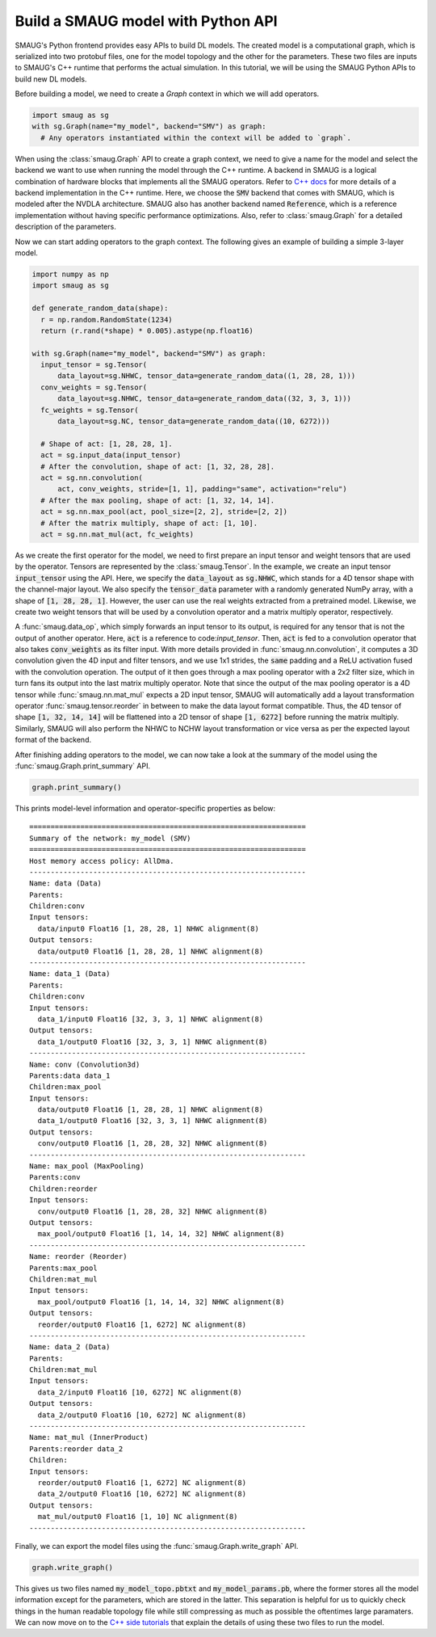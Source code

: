 .. _label_build_python_model:

Build a SMAUG model with Python API
===================================

SMAUG's Python frontend provides easy APIs to build DL models. The created model
is a computational graph, which is serialized into two protobuf files, one for
the model topology and the other for the parameters. These two files are inputs
to SMAUG's C++ runtime that performs the actual simulation. In this tutorial,
we will be using the SMAUG Python APIs to build new DL models.

Before building a model, we need to create a `Graph` context in which we will
add operators.

.. code-block:: python

    import smaug as sg
    with sg.Graph(name="my_model", backend="SMV") as graph:
      # Any operators instantiated within the context will be added to `graph`.

When using the :class:`smaug.Graph` API to create a graph context, we need to
give a name for the model and select the backend we want to use when running the
model through the C++ runtime. A backend in SMAUG is a logical combination of
hardware blocks that implements all the SMAUG operators. Refer to
`C++ docs <doxygen_html/index.html>`_ for more details of a backend
implementation in the C++ runtime. Here, we choose the :code:`SMV` backend that
comes with SMAUG, which is modeled after the NVDLA architecture. SMAUG also has
another backend named :code:`Reference`, which is a reference implementation
without having specific performance optimizations. Also, refer to
:class:`smaug.Graph` for a detailed description of the parameters.

Now we can start adding operators to the graph context. The following gives an
example of building a simple 3-layer model.

.. code-block:: python

    import numpy as np
    import smaug as sg

    def generate_random_data(shape):
      r = np.random.RandomState(1234)
      return (r.rand(*shape) * 0.005).astype(np.float16)

    with sg.Graph(name="my_model", backend="SMV") as graph:
      input_tensor = sg.Tensor(
          data_layout=sg.NHWC, tensor_data=generate_random_data((1, 28, 28, 1)))
      conv_weights = sg.Tensor(
          data_layout=sg.NHWC, tensor_data=generate_random_data((32, 3, 3, 1)))
      fc_weights = sg.Tensor(
          data_layout=sg.NC, tensor_data=generate_random_data((10, 6272)))

      # Shape of act: [1, 28, 28, 1].
      act = sg.input_data(input_tensor)
      # After the convolution, shape of act: [1, 32, 28, 28].
      act = sg.nn.convolution(
          act, conv_weights, stride=[1, 1], padding="same", activation="relu")
      # After the max pooling, shape of act: [1, 32, 14, 14].
      act = sg.nn.max_pool(act, pool_size=[2, 2], stride=[2, 2])
      # After the matrix multiply, shape of act: [1, 10].
      act = sg.nn.mat_mul(act, fc_weights)

As we create the first operator for the model, we need to first prepare an
input tensor and weight tensors that are used by the operator. Tensors are
represented by the :class:`smaug.Tensor`. In the example, we create an input
tensor :code:`input_tensor` using the API. Here, we specify the
:code:`data_layout` as :code:`sg.NHWC`, which stands for a 4D tensor shape with
the channel-major layout. We also specify the :code:`tensor_data` parameter
with a randomly generated NumPy array, with a shape of :code:`[1, 28, 28, 1]`.
However, the user can use the real weights extracted from a pretrained model.
Likewise, we create two weight tensors that will be used by a convolution
operator and a matrix multiply operator, respectively.

A :func:`smaug.data_op`, which simply forwards an input tensor to its output, is
required for any tensor that is not the output of another operator. Here,
:code:`act` is a reference to code:`input_tensor`. Then, :code:`act` is
fed to a convolution operator that also takes :code:`conv_weights` as its
filter input. With more details provided in :func:`smaug.nn.convolution`, it
computes a 3D convolution given the 4D input and filter tensors, and we use 1x1
strides, the :code:`same` padding and a ReLU activation fused with the
convolution operation.  The output of it then goes through a max pooling
operator with a 2x2 filter size, which in turn fans its output into the last
matrix multiply operator. Note that since the output of the max pooling
operator is a 4D tensor while :func:`smaug.nn.mat_mul` expects a 2D input
tensor, SMAUG will automatically add a layout transformation operator
:func:`smaug.tensor.reorder` in between to make the data layout format
compatible. Thus, the 4D tensor of shape :code:`[1, 32, 14, 14]` will be
flattened into a 2D tensor of shape :code:`[1, 6272]` before running the matrix
multiply. Similarly, SMAUG will also perform the NHWC to NCHW layout
transformation or vice versa as per the expected layout format of the backend.

After finishing adding operators to the model, we can now take a look at the
summary of the model using the :func:`smaug.Graph.print_summary` API.

.. code-block:: python

    graph.print_summary()

This prints model-level information and operator-specific properties as below::

  =================================================================
  Summary of the network: my_model (SMV)
  =================================================================
  Host memory access policy: AllDma.
  -----------------------------------------------------------------
  Name: data (Data)
  Parents:
  Children:conv
  Input tensors:
    data/input0 Float16 [1, 28, 28, 1] NHWC alignment(8)
  Output tensors:
    data/output0 Float16 [1, 28, 28, 1] NHWC alignment(8)
  -----------------------------------------------------------------
  Name: data_1 (Data)
  Parents:
  Children:conv
  Input tensors:
    data_1/input0 Float16 [32, 3, 3, 1] NHWC alignment(8)
  Output tensors:
    data_1/output0 Float16 [32, 3, 3, 1] NHWC alignment(8)
  -----------------------------------------------------------------
  Name: conv (Convolution3d)
  Parents:data data_1
  Children:max_pool
  Input tensors:
    data/output0 Float16 [1, 28, 28, 1] NHWC alignment(8)
    data_1/output0 Float16 [32, 3, 3, 1] NHWC alignment(8)
  Output tensors:
    conv/output0 Float16 [1, 28, 28, 32] NHWC alignment(8)
  -----------------------------------------------------------------
  Name: max_pool (MaxPooling)
  Parents:conv
  Children:reorder
  Input tensors:
    conv/output0 Float16 [1, 28, 28, 32] NHWC alignment(8)
  Output tensors:
    max_pool/output0 Float16 [1, 14, 14, 32] NHWC alignment(8)
  -----------------------------------------------------------------
  Name: reorder (Reorder)
  Parents:max_pool
  Children:mat_mul
  Input tensors:
    max_pool/output0 Float16 [1, 14, 14, 32] NHWC alignment(8)
  Output tensors:
    reorder/output0 Float16 [1, 6272] NC alignment(8)
  -----------------------------------------------------------------
  Name: data_2 (Data)
  Parents:
  Children:mat_mul
  Input tensors:
    data_2/input0 Float16 [10, 6272] NC alignment(8)
  Output tensors:
    data_2/output0 Float16 [10, 6272] NC alignment(8)
  -----------------------------------------------------------------
  Name: mat_mul (InnerProduct)
  Parents:reorder data_2
  Children:
  Input tensors:
    reorder/output0 Float16 [1, 6272] NC alignment(8)
    data_2/output0 Float16 [10, 6272] NC alignment(8)
  Output tensors:
    mat_mul/output0 Float16 [1, 10] NC alignment(8)
  -----------------------------------------------------------------

Finally, we can export the model files using the
:func:`smaug.Graph.write_graph` API.

.. code-block:: python

    graph.write_graph()

This gives us two files named :code:`my_model_topo.pbtxt` and
:code:`my_model_params.pb`, where the former stores all the model information
except for the parameters, which are stored in the latter. This separation is
helpful for us to quickly check things in the human readable topology file
while still compressing as much as possible the oftentimes large paramaters.
We can now move on to the `C++ side tutorials <doxygen_html/index.html>`_ that
explain the details of using these two files to run the model.
